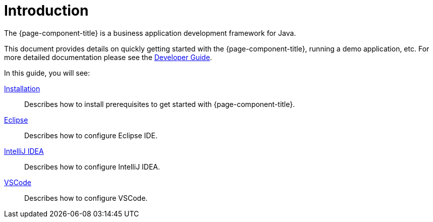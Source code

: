 = Introduction
:toc:
:toc-title:

The {page-component-title} is a business application development framework for Java.

This document provides details on quickly getting started with the {page-component-title},
running a demo application, etc. For more detailed documentation please see
the xref:dev-guide:index.adoc[Developer Guide].

In this guide, you will see:

xref:install.adoc[Installation]::
  Describes how to install prerequisites to get started with {page-component-title}.
xref:eclipse.adoc[Eclipse]::
  Describes how to configure Eclipse IDE.
xref:idea.adoc[IntelliJ IDEA]::
  Describes how to configure IntelliJ IDEA.
xref:vscode.adoc[VSCode]::
  Describes how to configure VSCode.
